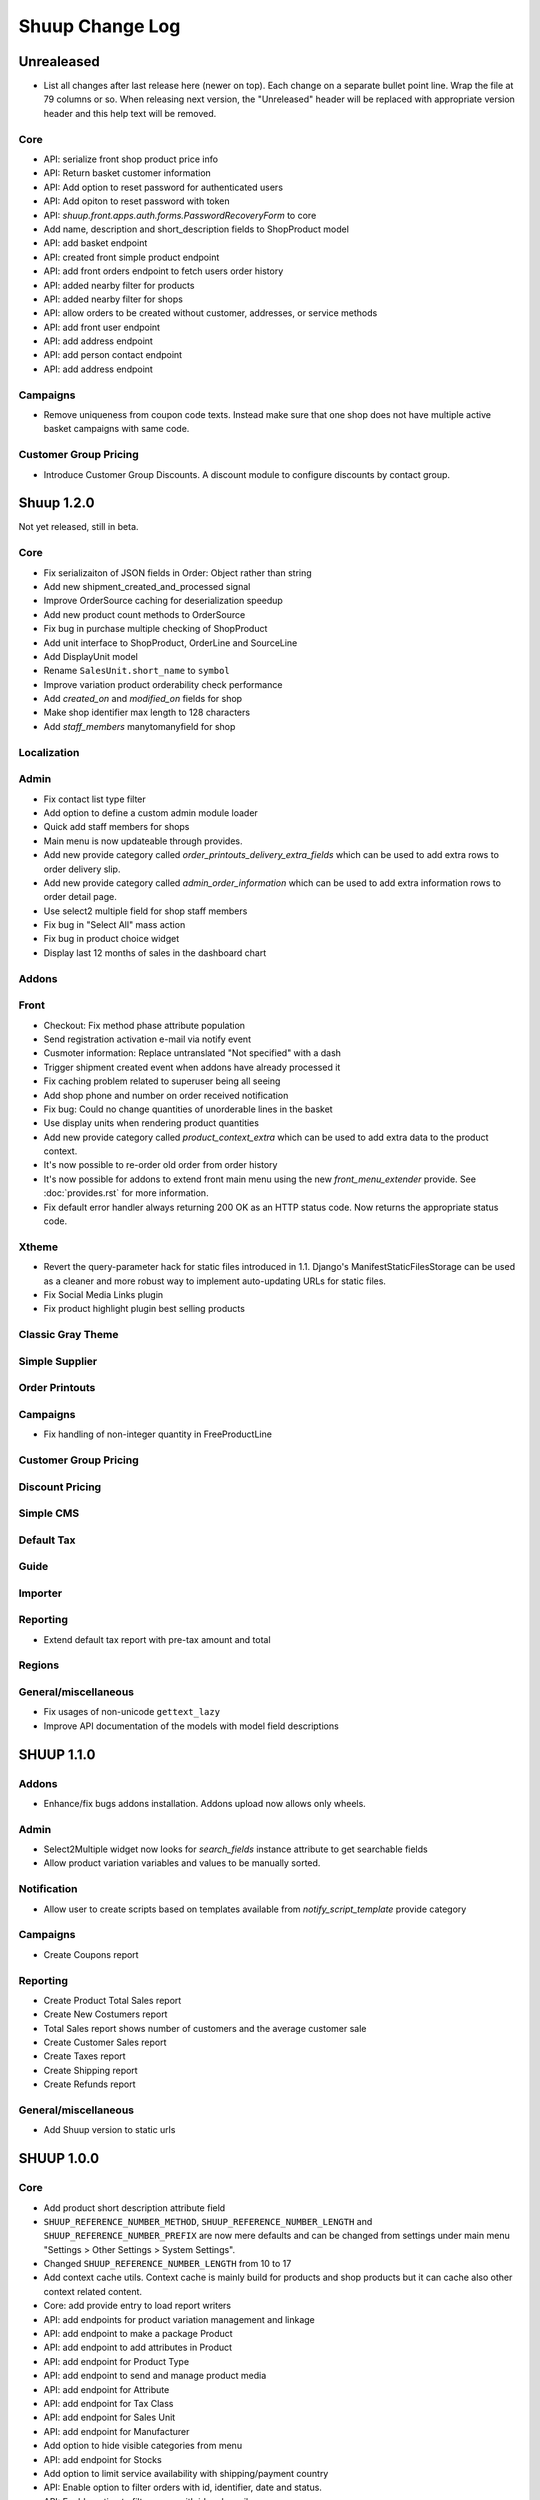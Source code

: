 Shuup Change Log
================

Unrealeased
-----------

- List all changes after last release here (newer on top).  Each change
  on a separate bullet point line.  Wrap the file at 79 columns or so.
  When releasing next version, the "Unreleased" header will be replaced
  with appropriate version header and this help text will be removed.

Core
~~~~

- API: serialize front shop product price info
- API: Return basket customer information
- API: Add option to reset password for authenticated users
- API: Add opiton to reset password with token
- API: `shuup.front.apps.auth.forms.PasswordRecoveryForm` to core
- Add name, description and short_description fields to ShopProduct model
- API: add basket endpoint
- API: created front simple product endpoint
- API: add front orders endpoint to fetch users order history
- API: added nearby filter for products
- API: added nearby filter for shops
- API: allow orders to be created without customer, addresses, or
  service methods
- API: add front user endpoint
- API: add address endpoint
- API: add person contact endpoint
- API: add address endpoint

Campaigns
~~~~~~~~~

- Remove uniqueness from coupon code texts. Instead make sure that one shop
  does not have multiple active basket campaigns with same code.

Customer Group Pricing
~~~~~~~~~~~~~~~~~~~~~~

- Introduce Customer Group Discounts. A discount module to configure discounts by contact group.

Shuup 1.2.0
-----------

Not yet released, still in beta.

Core
~~~~

- Fix serializaiton of JSON fields in Order: Object rather than string
- Add new shipment_created_and_processed signal
- Improve OrderSource caching for deserialization speedup
- Add new product count methods to OrderSource
- Fix bug in purchase multiple checking of ShopProduct
- Add unit interface to ShopProduct, OrderLine and SourceLine
- Add DisplayUnit model
- Rename ``SalesUnit.short_name`` to ``symbol``
- Improve variation product orderability check performance
- Add `created_on` and `modified_on` fields for shop
- Make shop identifier max length to 128 characters
- Add `staff_members` manytomanyfield for shop

Localization
~~~~~~~~~~~~

Admin
~~~~~

- Fix contact list type filter
- Add option to define a custom admin module loader
- Quick add staff members for shops
- Main menu is now updateable through provides.
- Add new provide category called `order_printouts_delivery_extra_fields`
  which can be used to add extra rows to order delivery slip.
- Add new provide category called `admin_order_information` which can be used
  to add extra information rows to order detail page.
- Use select2 multiple field for shop staff members
- Fix bug in "Select All" mass action
- Fix bug in product choice widget
- Display last 12 months of sales in the dashboard chart

Addons
~~~~~~

Front
~~~~~

- Checkout: Fix method phase attribute population
- Send registration activation e-mail via notify event
- Cusmoter information: Replace untranslated "Not specified" with a dash
- Trigger shipment created event when addons have already processed it
- Fix caching problem related to superuser being all seeing
- Add shop phone and number on order received notification
- Fix bug: Could no change quantities of unorderable lines in the basket
- Use display units when rendering product quantities
- Add new provide category called `product_context_extra`
  which can be used to add extra data to the product context.
- It's now possible to re-order old order from order history
- It's now possible for addons to extend front main menu using the
  new `front_menu_extender` provide. See :doc:`provides.rst` for more information.
- Fix default error handler always returning 200 OK as an HTTP status code.
  Now returns the appropriate status code.

Xtheme
~~~~~~

- Revert the query-parameter hack for static files introduced in 1.1.
  Django's ManifestStaticFilesStorage can be used as a cleaner and more
  robust way to implement auto-updating URLs for static files.
- Fix Social Media Links plugin
- Fix product highlight plugin best selling products

Classic Gray Theme
~~~~~~~~~~~~~~~~~~

Simple Supplier
~~~~~~~~~~~~~~~

Order Printouts
~~~~~~~~~~~~~~~

Campaigns
~~~~~~~~~

- Fix handling of non-integer quantity in FreeProductLine

Customer Group Pricing
~~~~~~~~~~~~~~~~~~~~~~

Discount Pricing
~~~~~~~~~~~~~~~~

Simple CMS
~~~~~~~~~~

Default Tax
~~~~~~~~~~~

Guide
~~~~~

Importer
~~~~~~~~

Reporting
~~~~~~~~~

- Extend default tax report with pre-tax amount and total

Regions
~~~~~~~

General/miscellaneous
~~~~~~~~~~~~~~~~~~~~~

- Fix usages of non-unicode ``gettext_lazy``
- Improve API documentation of the models with model field descriptions

SHUUP 1.1.0
-----------

Addons
~~~~~~

- Enhance/fix bugs addons installation. Addons upload now allows only wheels.

Admin
~~~~~

- Select2Multiple widget now looks for `search_fields` instance attribute to
  get searchable fields
- Allow product variation variables and values to be manually sorted.

Notification
~~~~~~~~~~~~

- Allow user to create scripts based on templates available from
  `notify_script_template` provide category

Campaigns
~~~~~~~~~

- Create Coupons report

Reporting
~~~~~~~~~

- Create Product Total Sales report
- Create New Costumers report
- Total Sales report shows number of customers and the average customer sale
- Create Customer Sales report
- Create Taxes report
- Create Shipping report
- Create Refunds report

General/miscellaneous
~~~~~~~~~~~~~~~~~~~~~

- Add Shuup version to static urls

SHUUP 1.0.0
-----------

Core
~~~~

- Add product short description attribute field
- ``SHUUP_REFERENCE_NUMBER_METHOD``, ``SHUUP_REFERENCE_NUMBER_LENGTH``
  and ``SHUUP_REFERENCE_NUMBER_PREFIX`` are now mere defaults and can be
  changed from settings under main menu "Settings > Other Settings >
  System Settings".
- Changed ``SHUUP_REFERENCE_NUMBER_LENGTH`` from 10 to 17
- Add context cache utils. Context cache is mainly build for products and
  shop products but it can cache also other context related content.
- Core: add provide entry to load report writers
- API: add endpoints for product variation management and linkage
- API: add endpoint to make a package Product
- API: add endpoint to add attributes in Product
- API: add endpoint for Product Type
- API: add endpoint to send and manage product media
- API: add endpoint for Attribute
- API: add endpoint for Tax Class
- API: add endpoint for Sales Unit
- API: add endpoint for Manufacturer
- Add option to hide visible categories from menu
- API: add endpoint for Stocks
- Add option to limit service availability with shipping/payment country
- API: Enable option to filter orders with id, identifier, date and status.
- API: Enable option to filter users with id and email.
- API: Add option to filter cotacts with id, email and group id
- API: add endpoint for Shipments
- Add option to limit service availability based on order total
- Add the setting `SHUUP_ERROR_PAGE_HANDLERS_SPEC` to handle custom error pages (400, 403, 404 and 500)

Admin
~~~~~

- Add shop configuration to only allow orders with a minimum total
- Add order reference number configuration under Shop configuration
- Add System Settings view under "Settings > Other Settings"
- Add option to update order addresses
- Add shop logo block to home page
- Send user confirmation email when new admin users are created
- Add recent orders dashboard block
- Add store overview dashboard block
- Add wizard pane to create shop content pages and configure behaviors
- Picotable now supports related objects. See ``ProductListView`` for example.
- Product list view now lists ``ShopProducts`` instead of ``Products``
- Add variation children to categories from category module
- Set order states manually fom the order detail
- Add FAQ, support, and news/blog dashboard blocks
- Add rich text editor for product, category, and service description
- Add dropzone widget for shop, category, service provider
  and service image fields
- Add option to clear dropzone selection
- Add option to install sample data in Wizard

Front
~~~~~

- ``thumbnail`` template tag now returns SVG images as-is instead of crashing
- Simple CMS and Category views now render metadata based on the description
- Cache template helpers, sorts and filters using context cache
- Enable password reset when shop is in maintenance mode
- Shop can now have a favicon
- Variation children that are not purchaseable should not be visible anymore in dropdowns
- Render product, category, and service descriptions as HTML
- Make carousel slide available by default
- Add dropzone widget for carousel slide images

Xtheme
~~~~~~

- Fix bug: ProductCrossSellsPlugin caused server errors occasionally
- Allow layout to be rearranged in xtheme editor through drag and drop
- Add highlight plugin for category products
- Use rich text editor for text plugin

Campaigns
~~~~~~~~~

- Match child products for parents
- In `CategoryProductsBasketCondition` add option to exclude baskets
  containing products from certain categories.
- Add option to select multiple categories to basket condition
- Variation children should match rules based on parent

Simple CMS
~~~~~~~~~~

- Add rich text editor for CMS content


SHUUP 0.5.8
-----------

Admin
~~~~~

- Fix bugs in wizard
- Restyle dashboard
- Add option to create categories in product edit

Front
~~~~~

- Fix bugs in rendering address and customer forms
- Add admin link to toolbar

SHUUP 0.5.7
-----------

Admin
~~~~~

- Show default image for products without a primary image
- Center the product table image and remove column sort for the image
- Allow product primary image upload from Basic Information section
- Allow multiple file drag-and-drop for product images/files sections
- Add option to skip wizard panes
- Add option to return home view
- List wizard phases at home view


SHUUP 0.5.6
-----------

Admin
~~~~~

- Add drag-and-drop support for product image and file uploads


SHUUP 0.5.5
-----------

Core
~~~~

- Allow refunding by arbitrary amounts and quantity-only refunds
- Fix bug in `Order.can_set_complete`
- Currencies can be now created and edited through admin.

Admin
~~~~~

- Some slug fields now auto update their content
- Picotable columns are now orderable
- Simplify product creation
- Make top toolbar fixed
- Refactor menu to allow sub categories
- Make the setup wizard mandatory
- Allow refund quantity/amount to be editable
- Fix ability to add multiple refund lines at once
- Show more details when picking line to refund

Simple Supplier
~~~~~~~~~~~~~~~

- Use shop price properties when in single shop mode for adjustments
  and counts


SHUUP 0.5.4
-----------

Core
~~~~

- Telemetry now sends admin email and last login
- Order Statuses are now modifiable through admin.

Admin
~~~~~

- Add help text to product, product type, and category detail/edit pages
- Order creator usability improvements to customer selection
  and quick product addition.
- Ensure `PARLER_DEFAULT_LANGUAGE_CODE` is the first tab in multilingual tab forms
- Show help text as popovers
- Add admin walkthrough


Front
~~~~~

- Add admin toolbar for logged in admins to control product and
  category visibility.

Xtheme
~~~~~~

- Add screenshot support for stylesheets

SHUUP 0.5.3
-----------

Core
~~~~

- Products shipping mode is now `SHIPPED` by default
- Do not include not shipped products to shipments
- `OrderSource.language` is now properly used.
- Start using `Contact.language`.
  It fallbacks to `settings.LANGUAGE_CODE` if not set.
- Add `SHUUP_AUTO_SHOP_PRODUCT_CATEGORIES` option that
  allows autopopulating categories. Default is `True`.
- Populate some unfilled customer fields from order
- Add `is_not_paid` function for `Order` model.
- Allow zero price payments for zero price orders.

Localization
~~~~~~~~~~~~
- Add Italian translations

Admin
~~~~~

- Standardize picotable datepicker across browsers
- Fix picotable aggregate columns
- Allow setting productless order as completed
- Change main menu template and remove ajax loading from main menu.
- Remove language layer from shop configurations
- Fix bug in product cross-sell editview
- Allow product attribute form extension through provides
- Make form modifiers reusable. Users of `ShipmentFormModifier`
  should update any references to implement the
  `shuup.admin.form_modifier.FormModifier` interface instead
- Add mass actions to products list
- Add mass actions to orders list
- Add mass actions to contacts list
- Picotable lists now support mass actions.
- Add `PostActionDropdownItem` baseclass for toolbar so actions requiring
  a POST request do not have to have a toolbar button of its own.
- Add option to set zero price orders as paid without creating a payment manually.

Front
~~~~~

- Basket validation errors are now shown as messages instead of `HttpResponse 500`.
- Show variation parents in highlight plugins
- Fallback to variation parent image for variation children
  in basket, checkout and saved carts.
- Fix search result styling for products with long names
- Restrict the paginator to show at most five pages
- Enable option to use login and register checkout phases
  with vertical checkout process
- Add checkout view with option to login and register
- Add is_visible_for_user method for checkout view phase
- Add recently viewed products app
- Fix/refactor single page checkout view

Importer
~~~~~~~~

- Remove images from importing products for now.
- Fix `ForeignKey` importing.
- Add `fields_to_skip` for skipping certain items in import.

SHUUP 0.5.1
-----------

Released on 2016-10-12 09:30pm -0800.

Core
~~~~

- Fetch support id for shops sending telemetry
- Remove shop languages, category, tax class, service provider and services
  default record creation from `shuup_init` management command

Admin
~~~~~

- Add quicklink menu for frequently accessed actions
- Add shop home page that shows steps required to set up a shop for deployment
- Add shop setup wizard for admins to configure the shop, services available,
  and themes
- Add admin comment section to order module

Front
~~~~~

- For search add default sorting based on distance between product
  name and query string
- Add results from words in query to the search until the limit is reached
- Enable filtering product lists by price
- Enable option to filter products with variation values
- Enable option to modify products queryset in category
  and search views
- Add option to limit product list page size
- Add option to sort products by date created
- Change the way product order boxes are being rendered in front.
  Note: This causes backwards incompatibility with templates, so
  fix your templates before upgrading into this version.
- Add option to filter product lists by category
- Configure category and search sorts and filters.
    - Add option to configure category sorts and filters
    - Enable option to configure sorts and filters for search.
    - Activate option for manufacturer filter
    - This change should be noted when updating latest
      front for projects using `shuup.front`
- Fix macro name in Single Page Checkout
- Add Saved Carts to Dashboard
- Add Order History to Dashboard
- Add Customer Information to Dashboard
- Add Dashboard for customers

Classic Gray Theme
~~~~~~~~~~~~~~~~~~

- Fix issue with footer padding

Campaigns
~~~~~~~~~

- Fix bug in product type catalog filter matching
- Avoid matching inactive filters and conditions

Regions
~~~~~~~

- Make backend more modular to allow more specific resource distribution

General/miscellaneous
~~~~~~~~~~~~~~~~~~~~~

- Personal Order history: URL has now been changed from ``/orders`` to ``/order-history``

SHUUP 0.5.0
-----------

Released on 2016-09-29 12:20pm -0800.

Admin
~~~~~

- Enable login with email
- Update menu

Core
~~~~

- Fix bug in prices
   - Avoid calculations based on rounded values
   - Round tax summary values so that the prices shown in
     summary matches with order totals

General/miscellaneous
~~~~~~~~~~~~~~~~~~~~~

- Add support for Django 1.9.x

SHUUP 0.4.7
-----------

Released on 2016-09-20 3:45pm -0800.

Admin
~~~~~

- Give proper error message when saving product with duplicate SKU
- Fix bug in Picotable sorting with translated models
- Fix bug in services list views columns

Front
~~~~~

- Enhance default footer

SHUUP 0.4.6.1
-------------

Released on 2016-09-12 3:45pm -0800.

Core
~~~~

- Do not render region twice in default address formatter

Front
~~~~~

- Fix unicode decode errors in notify events

Importer
~~~~~~~~

- Fix critical bug with log messages

Regions
~~~~~~~

- Fix bug in regions encoding for Python 2

SHUUP 0.4.6
-----------

Released on 2016-09-11 8:00pm -0800.

Core
~~~~

- At default address model form. Force resave if address is assigned
   multiple times
- Provide default address form for mutable addresses

Localization
~~~~~~~~~~~~

Admin
~~~~~

- Use default address form from core in contact address edit
- Add object created signal
- Enable region codes for contact addresses
- Enable region codes for order editor

Addons
~~~~~~

Front
~~~~~

- Use default address form from core for customer information and
   checkout address.
- Move SHUUP_FRONT_ADDRESS_FIELD_PROPERTIES to core and rename it to
   SHUUP_ADDRESS_FIELD_PROPERTIES.
- Fix bug in simple search with non public products
- Add carousel app
   - Note! Instances using shuup-carousel addon should be updated to use
     this new app. There is no migration tools for old carousel and the old
     carousels and slides needs to be copied manually to new app before
     removing shuup-carousel addon from installed apps.
- Enable region codes for checkout addresses

Xtheme
~~~~~~

Classic Gray Theme
~~~~~~~~~~~~~~~~~~

Simple Supplier
~~~~~~~~~~~~~~~

Order Printouts
~~~~~~~~~~~~~~~

- Add option to render printouts as HTML
- Add options to send printouts as email attachments
- Move printouts to tab from toolbar

Campaigns
~~~~~~~~~

Customer Group Pricing
~~~~~~~~~~~~~~~~~~~~~~

Discount Pricing
~~~~~~~~~~~~~~~~

Simple CMS
~~~~~~~~~~

Default Tax
~~~~~~~~~~~

Guide
~~~~~

Importer
~~~~~~~~

- Add Customer Importer
- Add Product Importer
- Add Importer

Regions
~~~~~~~

- Initial version of region app
   - Stores the information about country regions
   - Will populate region code fields in front checkout,
     admin contact and admin order creator addresses

General/miscellaneous
~~~~~~~~~~~~~~~~~~~~~


SHUUP 0.4.5
-----------

Released on 2016-09-04 3:45pm -0800.

Core
~~~~

- Update tax name max length to 124 characters
- Fix issue with package product validation errors in order creator
- Fix bug in product and category slug generation

Admin
~~~~~

- Add lang parameter for JS catalog load
- Add key prefix to JavaScript catalog cache
- Allow shop language to be set via admin
- Allow form group edit views to show errors as messages

Front
~~~~~

- Fix handling of package products in basket
- Notify customer of unorderable basket lines
- Load JS catalog for superusers

Xtheme
~~~~~~

- Skip adding JS-catalog for editing

Default Tax
~~~~~~~~~~~

- Change postal codes pattern to textfield

General/miscellaneous
~~~~~~~~~~~~~~~~~~~~~

- MultiLanguageModelForm: Avoid partially/empty translation objects
   - Delete untranslated objects from database
   - Only set translation object to database if it is translated
   - Ensure required fields if language is partially translated
- MultiLanguageModelForm: Use Parler default as a default

SHUUP 0.4.4
-----------

Released on 2016-08-28 6:40pm -0800.

Core
~~~~

- Most models are now loggable
- Add visibility field to ShopProduct

Localization
~~~~~~~~~~~~

Admin
~~~~~

- Change Picotable columns default behavior
- Match everywhere in Select2 when no model set
- Make currency field a dropdown in Shops admin
- Add possibility to select visible fields in most list views
- Prevent shipping orders without a defined shipping address

Addons
~~~~~~

Front
~~~~~

- Fix category view pagination
- Fix category view rendering for ajax requests
- Fix product search to only show searchable products
- Rename `get_visible_products` to `get_listed_products`
- Define simple search result list column width in less instead of template

Xtheme
~~~~~~

- Add multiple stylesheet option for themes

Classic Gray Theme
~~~~~~~~~~~~~~~~~~

- Add blue and pink color schemes for the theme

Simple Supplier
~~~~~~~~~~~~~~~

- Make stock management columns static

Order Printouts
~~~~~~~~~~~~~~~

Campaigns
~~~~~~~~~

- Campaigns are now loggable

Customer Group Pricing
~~~~~~~~~~~~~~~~~~~~~~

Discount Pricing
~~~~~~~~~~~~~~~~

Simple CMS
~~~~~~~~~~

Default Tax
~~~~~~~~~~~

Guide
~~~~~

General/miscellaneous
~~~~~~~~~~~~~~~~~~~~~

* Fix bug in importing macro in registration app
* Fix bug in pdf utils while fetching static resources

SHUUP 0.4.3
-----------

Released on 2016-08-21 22:40pm -0800.

Core
~~~~

- Prevent Shuup from loading if Parler related settings are missing
- Prevent shipping products with insufficient physical stock
- Telemetry is now being sent if there is no previous submission
- ``CompanyContact.full_name`` now returns name and name extension (if available)

Admin
~~~~~

- Show fewer pagination links for picotable list views
- Product edit: Convert collapsed sections into tabs
- Increment quantity when quick adding products with existing lines in order creator
- Add option for automatically adding product lines when creating order
- Order editing: Tax number is now shown for Company Contacts

Front
~~~~~

- Refactor default templates to allow better extensibility
  - Split up templates to small parts to allow small changes to template without
    overriding the whole template
  - Move included files to macros
  - Split up macros and enable overriding individual macros
  - Update front apps and xtheme plugins based on these changes in macros
  - This change will probably cause issues with existing themes and
    all existing themes should be tested over this change before updating
    to live environment.
- Add product SKU to searchable fields for simple search
- Limit search results for simple search
- Fix password recovery form bug with invalid email
- Show order reconfirmation error if product orderability changes on order
  confirmation
- Exclude unorderable line items from basket

Campaigns
~~~~~~~~~

- Campaigns affecting a product are now shown on product page in admin


SHUUP 0.4.2
-----------

Released on 2016-08-12 03:00pm -0800.

Core
~~~~

- Fix `MultiLanguageModelForm` to overwrite empty language fields with default value
- Add datamigration to add missing translations from default values 
- Fix `FormattedDecimalField` default value for form fields
- Combine `TreeManager` and `TranslatableManager` querysets for categories
- Exclude deleted orders from valid queryset
- Enable soft delete for shipments

Admin
~~~~~

- Fix missing shipping_address on orders views
- Add contact type filter to contact list view
- Allow billing address to be used as shipping address on contact creation
- Split person contact and company contact creation into separate actions
- Rearrange product creation and edit pages so that all pertinent info is
  visible simultaneously
- Allow content blocks to be initialized as collapsed
- Add ``admin_product_toolbar_action_item`` provider for product edit toolbar
- Add deprecation warning for ``admin_contact_toolbar_button`` usages
- Add ``admin_contact_toolbar_action_item`` provider for contact toolbar
- Use last product id + 1 as default SKU when creating new products
- Add deprecation warning for ``admin_order_toolbar_button`` usages
- Add ``admin_order_toolbar_action_item`` provider for order toolbar
- Improve category list view parent/child representation and filtering
- Add picotable select2 and MPTT filters
- Hide cancelled orders by default from orders lists
- Add option to delete shipments
- Apply picotable text filters on change rather than on enter/on focus out

Classic Gray Theme
~~~~~~~~~~~~~~~~~~

- Move plugins to Xtheme. Move static_resources, templates and views under
  front and front apps.

Order Printouts
~~~~~~~~~~~~~~~

- Move ``shuup/order_printouts/pdf_export.py`` to ``shuup/utils/pdf.py``

General/miscellaneous
~~~~~~~~~~~~~~~~~~~~~

- Add browser testing capability

Reporting
~~~~~~~~~

- Add Sales Report
- Add Total Sales Report
- Add Sales Per Hour Report
- Add Reporting core

SHUUP 0.4.1
-----------

Released on 2016-08-02 07:30pm -0800.

Core
~~~~

- Add `get_customer_name` for `Order`
- Exclude images from product `get_public_media`
- Add parameter to `PriceDisplayFilter` to specify tax display mode
- Add soft deletion of categories
- Add support to sell products after stock is zero
- Fix refunds for discount lines
- Fix restocking issue when refunding unshipped products
- Make payments for `CustomPaymentProcessor` not paid by default
- Fix shipping status for orders with refunds
- Fix bug in order total price rounding
- Fix bug with duplicates in `Product.objects.list_visible()`
- Fix restocking issues with refunded products
- Add separate order line types for quantity and amount refunds
- Add `can_create_shipment` and `can_create_payment` to `Order`
- Ensure refund amounts are associated with an order line
- Fix tax handling for refunds
- Fix bug: Prevent duplicate categories from all_visible-filter
- Add support for using pricing templatetags for services
- Make refund creation atomic
- Allow refund only for non editable orders
- Create separate refund lines for quantities and amounts
- Fix handling of refunds for discounted lines

Admin
~~~~~

- Fix product variation variable delete for non-english users
- Fix product "Add new image" link
- Fix content block styles that are styled by id
- Add Orders section to product detail page
- Add `admin_product_section` provide to make product detail extendable
- Fix bug with empty customer names in order list view
- Add warning when editing order with no customer contact
- Show account manager info on order detail page
- Remove "Purchased" checkbox from product images section
- Trim search criteria when using select2 inputs
- Fix bug in permission change form error message
- Limit change permissions only for superusers
- Add warning to order creator when creating duplicate contacts
- Show discounted unit price on order confirmation page
- Add order address validation to admin order creator
- Fix bug when editing anonymous orders
- Show order line discount percentage in order detail and creator views
- Allow superadmins to login as customer
- Show orderability errors in package product management
- Show stocks in package product management
- Add link to order line product detail page in order editor
- Add product line quick add to order creator
- Add product barcode field to searchable select2 fields
- Filter out deleted products from Stock Management list view
- Show newest contacts and users first in admin list views
- Show list of shipments in order view
- Fix customer, creator, and ordered by links on order detail page
- Prevent picotable from reloading after every change
- Add ability to copy category visibility settings to products
- Reorganize main menu
- Show customer comment on order detail page
- Redirect to order detail page on order submission
- Make contact views extendable
- Make generic Section object for detail view sections
- Display shipment form errors as messages
- Populate tax number from contact for admin order creator
- Move various dashboard blocks to own admin modules
- Prevent shipments from being created for refunded products
- Add `StockAdjustmentType` Enum
- Fix payment and shipment visibility in Orders admin
- Manage category products from category edit view
- Filter products based on category
- Add permission check for dashboard blocks
- Fix required permission issues for various modules
- Make `model_url` context function and add permission check
- Add permission check option to `get_model_url`
- Add permission check to toolbar button classes
- Enable remarkable editor for service description
- Add option to filter product list with manufacturer
- Remove orderability checks from order editor
- Replace buttons with dropdown in Orders admin

Front
~~~~~

- Checkout show company form validation errors for fields
- Do not show messages in registration if activation is not required
- Show public images only on the product detail page
- Add ability for customers to save their cart
- Ensure email is not blank prior to sending password recovery email
- Send notify event from company created
- Send notify event from user registration
- Fix bug in cart list view with empty taxful total price
- Fix single page checkout for customers not associated with a company
- Use contact default addresses for company creation
- Use home country by default in customer information addresses


Classic Gray Theme
~~~~~~~~~~~~~~~~~~

- Enable copy between customer information addresses
- Honor customer group pricing options for services
- Enable markdown for service description

Simple Supplier
~~~~~~~~~~~~~~~

- Add stock limit notification event
- Skip refund lines when getting product stock counts


Campaigns
~~~~~~~~~

- Fix bug with campaign discount amounts
- Add category products basket condition and line effect
- Enable exact quantity matches for products in basket campaigns

Customer Group Pricing
~~~~~~~~~~~~~~~~~~~~~~

- Re-style contactgroup pricing admin form


Simple CMS
~~~~~~~~~~

- Show error when attempting to make a page a child of itself
- Fix plugin links

Guide
~~~~~

- Fix admin search for invalid API URL settings


Shuup 0.4.0
-----------

Released on 2016-06-30 06:00 +0300.

The first Shuup release.

Content of Shuup 0.4.0 is same as :doc:`Shoop 4.0.0 <shoop-changelog>`
with all "shoop" texts replaced with "shuup".
